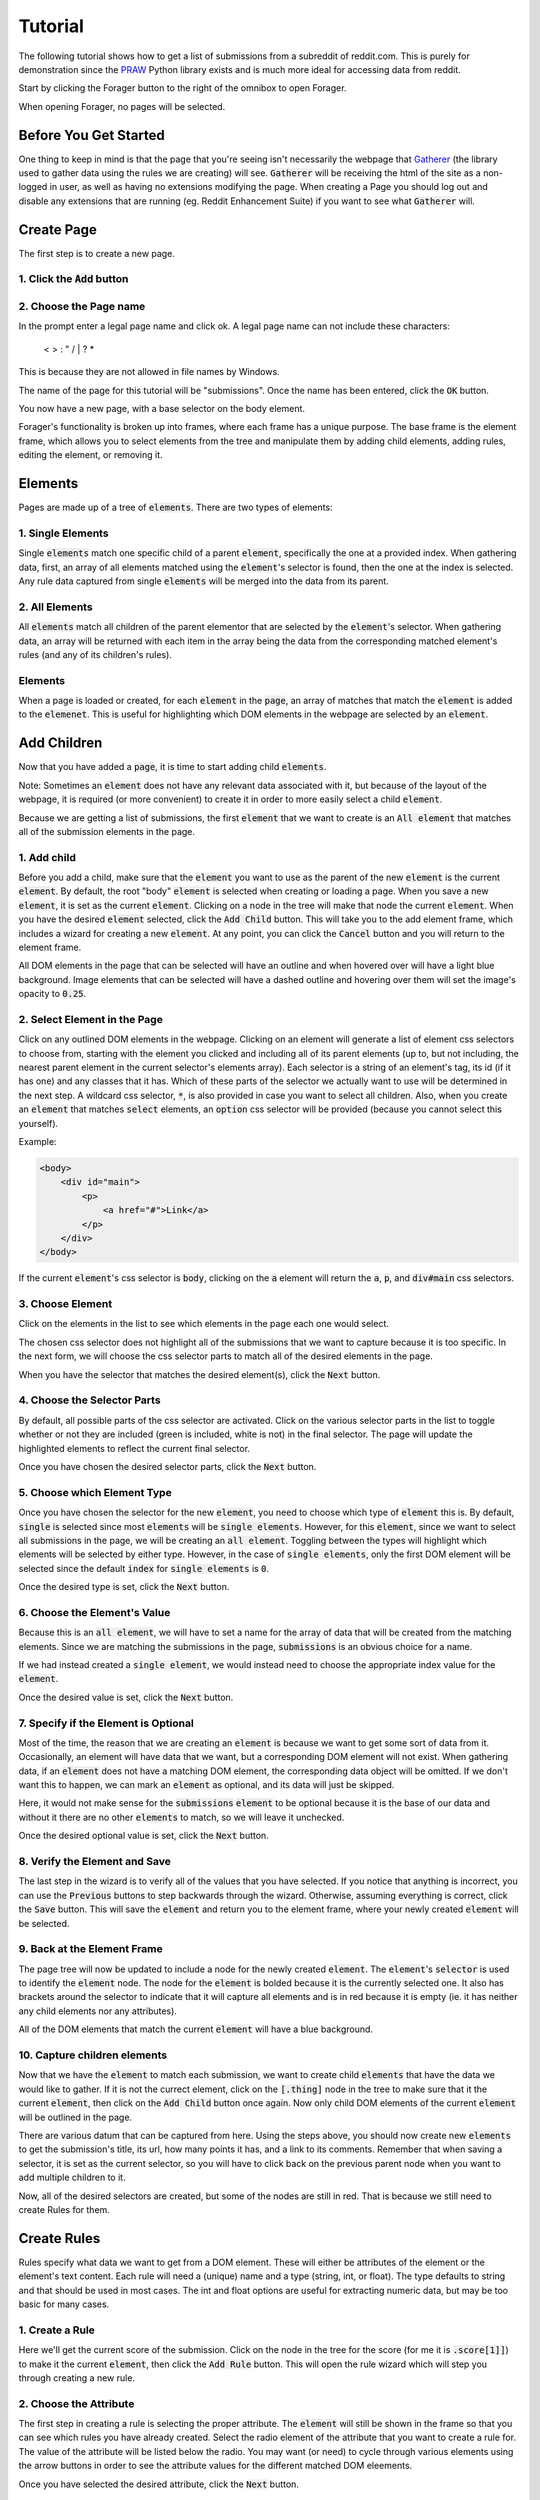 Tutorial
========

The following tutorial shows how to get a list of submissions from a subreddit of reddit.com. This is purely for demonstration since the `PRAW <https://praw.readthedocs.org/en/v3.1.0/>`_ Python library exists and is much more ideal for accessing data from reddit.

Start by clicking the Forager button to the right of the omnibox to open Forager.

.. image:: img/open.png


When opening Forager, no pages will be selected.

Before You Get Started
^^^^^^^^^^^^^^^^^^^^^^

One thing to keep in mind is that the page that you're seeing isn't necessarily the webpage that `Gatherer <https://github.com/pshrmn/gatherer>`_ (the library used to gather data using the rules we are creating) will see. :code:`Gatherer` will be receiving the html of the site as a non-logged in user, as well as having no extensions modifying the page. When creating a Page you should log out and disable any extensions that are running (eg. Reddit Enhancement Suite) if you want to see what :code:`Gatherer` will.

Create Page
^^^^^^^^^^^^
The first step is to create a new page.

1. Click the :code:`Add` button
+++++++++++++++++++++++++++++++

.. image:: img/add-page.png

2. Choose the Page name
+++++++++++++++++++++++

In the prompt enter a legal page name and click ok. A legal page name can not include these characters:

    < > : " \ / | ? *

This is because they are not allowed in file names by Windows.

The name of the page for this tutorial will be "submissions". Once the name has been entered, click the :code:`OK` button.

.. image:: img/page-name.png

You now have a new page, with a base selector on the body element.

.. image:: img/new-page.png

Forager's functionality is broken up into frames, where each frame has a unique purpose. The base frame is the element frame, which allows you to select elements from the tree and manipulate them by adding child elements, adding rules, editing the element, or removing it.

Elements
^^^^^^^^^^^^

Pages are made up of a tree of :code:`elements`. There are two types of elements:

1. Single Elements
+++++++++++++++++++

Single :code:`elements` match one specific child of a parent :code:`element`, specifically the one at a provided index. When gathering data, first, an array of all elements matched using the :code:`element`'s selector is found, then the one at the index is selected. Any rule data captured from single :code:`elements` will be merged into the data from its parent.

2. All Elements
++++++++++++++++

All :code:`elements` match all children of the parent elementor that are selected by the :code:`element`'s selector. When gathering data, an array will be returned with each item in the array being the data from the corresponding matched element's rules (and any of its children's rules).

Elements
++++++++

When a page is loaded or created, for each :code:`element` in the :code:`page`, an array of matches that match the :code:`element` is added to the :code:`elemenet`. This is useful for highlighting which DOM elements in the webpage are selected by an :code:`element`.


Add Children
^^^^^^^^^^^^
Now that you have added a :code:`page`, it is time to start adding child :code:`elements`.

Note: Sometimes an :code:`element` does not have any relevant data associated with it, but because of the layout of the webpage, it is required (or more convenient) to create it in order to more easily select a child :code:`element`.

Because we are getting a list of submissions, the first :code:`element` that we want to create is an :code:`All element` that matches all of the submission elements in the page.

1. Add child
++++++++++++

Before you add a child, make sure that the :code:`element` you want to use as the parent of the new :code:`element` is the current :code:`element`. By default, the root "body" :code:`element` is selected when creating or loading a page. When you save a new :code:`element`, it is set as the current :code:`element`. Clicking on a node in the tree will make that node the current :code:`element`. When you have the desired :code:`element` selected, click the :code:`Add Child` button. This will take you to the add element frame, which includes a wizard for creating a new :code:`element`. At any point, you can click the :code:`Cancel` button and you will return to the element frame.

.. image:: img/add-child.png

All DOM elements in the page that can be selected will have an outline and when hovered over will have a light blue background. Image elements that can be selected will have a dashed outline and hovering over them will set the image's opacity to :code:`0.25`.

.. image:: img/highlight-children.png

2. Select Element in the Page
+++++++++++++++++++++++++++++

Click on any outlined DOM elements in the webpage. Clicking on an element will generate a list of element css selectors to choose from, starting with the element you clicked and including all of its parent elements (up to, but not including, the nearest parent element in the current selector's elements array). Each selector is a string of an element's tag, its id (if it has one) and any classes that it has. Which of these parts of the selector we actually want to use will be determined in the next step. A wildcard css selector, :code:`*`, is also provided in case you want to select all children. Also, when you create an :code:`element` that matches :code:`select` elements, an :code:`option` css selector will be provided (because you cannot select this yourself).

.. image:: img/element-choices.png

Example:

.. code-block:: html

    <body>
        <div id="main">
            <p>
                <a href="#">Link</a>
            </p>
        </div>
    </body>

If the current :code:`element`'s css selector is :code:`body`, clicking on the :code:`a` element will return the :code:`a`, :code:`p`, and :code:`div#main` css selectors.


3. Choose Element
+++++++++++++++++

Click on the elements in the list to see which elements in the page each one would select.

.. image:: img/highlight-element.png

The chosen css selector does not highlight all of the submissions that we want to capture because it is too specific. In the next form, we will choose the css selector parts to match all of the desired elements in the page.

When you have the selector that matches the desired element(s), click the :code:`Next` button.

4. Choose the Selector Parts
++++++++++++++++++++++++++++

By default, all possible parts of the css selector are activated. Click on the various selector parts in the list to toggle whether or not they are included (green is included, white is not) in the final selector. The page will update the highlighted elements to reflect the current final selector.

.. image:: img/narrow-selector.png

Once you have chosen the desired selector parts, click the :code:`Next` button.

5. Choose which Element Type
++++++++++++++++++++++++++++

Once you have chosen the selector for the new :code:`element`, you need to choose which type of :code:`element` this is. By default, :code:`single` is selected since most :code:`elements` will be :code:`single elements`. However, for this :code:`element`, since we want to select all submissions in the page, we will be creating an :code:`all element`. Toggling between the types will highlight which elements will be selected by either type. However, in the case of :code:`single elements`, only the first DOM element will be selected since the default :code:`index` for :code:`single elements` is :code:`0`.

.. image:: img/choose-element-type.png

Once the desired type is set, click the :code:`Next` button.

6. Choose the Element's Value
++++++++++++++++++++++++++++

Because this is an :code:`all element`, we will have to set a name for the array of data that will be created from the matching elements. Since we are matching the submissions in the page, :code:`submissions` is an obvious choice for a name.

.. image:: img/choose-element-name.png

If we had instead created a :code:`single element`, we would instead need to choose the appropriate index value for the :code:`element`.

.. image:: img/choose-element-index.png

Once the desired value is set, click the :code:`Next` button.

7. Specify if the Element is Optional
+++++++++++++++++++++++++++++++++++++

Most of the time, the reason that we are creating an :code:`element` is because we want to get some sort of data from it. Occasionally, an element will have data that we want, but a corresponding DOM element will not exist. When gathering data, if an :code:`element` does not have a matching DOM element, the corresponding data object will be omitted. If we don't want this to happen, we can mark an :code:`element` as optional, and its data will just be skipped.

Here, it would not make sense for the :code:`submissions` :code:`element` to be optional because it is the base of our data and without it there are no other :code:`elements` to match, so we will leave it unchecked.

.. image:: img/choose-element-optional.png

Once the desired optional value is set, click the :code:`Next` button.

8. Verify the Element and Save
++++++++++++++++++++++++++++++

The last step in the wizard is to verify all of the values that you have selected. If you notice that anything is incorrect, you can use the :code:`Previous` buttons to step backwards through the wizard. Otherwise, assuming everything is correct, click the :code:`Save` button. This will save the :code:`element` and return you to the element frame, where your newly created :code:`element` will be selected.

.. image:: img/confirm-element.png

9. Back at the Element Frame
+++++++++++++++++++++++++++++++++++++++++++

The page tree will now be updated to include a node for the newly created :code:`element`. The :code:`element`'s :code:`selector` is used to identify the :code:`element` node. The node for the :code:`element` is bolded because it is the currently selected one. It also has brackets around the selector to indicate that it will capture all elements and is in red because it is empty (ie. it has neither any child elements nor any attributes).

.. image:: img/updated-page.png

All of the DOM elements that match the current :code:`element` will have a blue background.

10. Capture children elements
++++++++++++++++++++++++++++

Now that we have the :code:`element` to match each submission, we want to create child :code:`elements` that have the data we would like to gather. If it is not the currect element, click on the :code:`[.thing]` node in the tree to make sure that it the current :code:`element`, then click on the :code:`Add Child` button once again. Now only child DOM elements of the current :code:`element` will be outlined in the page.

There are various datum that can be captured from here. Using the steps above, you should now create new :code:`elements` to get the submission's title, its url, how many points it has, and a link to its comments. Remember that when saving a selector, it is set as the current selector, so you will have to click back on the previous parent node when you want to add multiple children to it.

.. image:: img/completed-selectors.png

Now, all of the desired selectors are created, but some of the nodes are still in red. That is because we still need to create Rules for them.

Create Rules
^^^^^^^^^^^^

Rules specify what data we want to get from a DOM element. These will either be attributes of the element or the element's text content. Each rule will need a (unique) name and a type (string, int, or float). The type defaults to string and that should be used in most cases. The int and float options are useful for extracting numeric data, but may be too basic for many cases.

1. Create a Rule
++++++++++++++++

Here we'll get the current score of the submission. Click on the node in the tree for the score (for me it is :code:`.score[1]]`) to make it the current :code:`element`, then click the :code:`Add Rule` button. This will open the rule wizard which will step you through creating a new rule.

.. image:: img/add-rule.png

2. Choose the Attribute
+++++++++++++++++++++++

The first step in creating a rule is selecting the proper attribute. The :code:`element` will still be shown in the frame so that you can see which rules you have already created. Select the radio element of the attribute that you want to create a rule for. The value of the attribute will be listed below the radio. You may want (or need) to cycle through various elements using the arrow buttons in order to see the attribute values for the different matched DOM eleements.

.. image:: img/choose-rule-attr.png

Once you have selected the desired attribute, click the :code:`Next` button.

3. Choose the type
++++++++++++++++++

A rule can specify that the captured value should be either a string, an int, or a float. Int and float types should only be used when you know that the captured value will contain an int or a float. If the type is int or float, and no int or float is found when using :code:`Gatherer` to collect that data, :code:`None` will be returned. Here we are getting the score of a submission, which we expect to be an int, so choose the type :code:`int`.

Once you have selected the desired type, click the :code:`Next` button.

.. image:: img/choose-rule-type.png

4. Choose the Name
+++++++++++++++++++

Give the rule a name. The name should be a simple description of what the value this rule is capturing is. Here we are getting the score of a submission, so the rule should be named :code:`score`.

.. image:: img/choose-rule-name.png

5. Verify the Rule and Save
++++++++++++++++++++++++++++

Verify that all of the properties of the rule are correct. You can use the :code:`Previous` button to go back and make any changes. Once everything is set as you desired, click the :code:`Save` button. This will create the rule and return you to the element frame.

.. image:: img/confirm-rule.png

You can create multiple Rules for a selector. This is commonly used for selectors that match :code:`<a>` elements where you want both the :code:`text` of the anchor as well as the :code:`href`

.. image:: img/multiple-rules.png

Preview
^^^^^^^

At any point in time, you can preview what the data collected by the page will be by clicking the :code:`Preview` button. For simple data collection, you probably won't even need to use gatherer, but instead just copy and paste the preview data. The preview frame also has buttons for logging the data to the developer console. Clicking the :code:`Hide Preview` button will return you to the element frame.

.. image:: img/show-preview.png

.. image:: img/preview.png

Upload
^^^^^^

Once you have created rules for all of the selectors, it is time to upload the page.

.. image:: img/completed-page.png

In order to upload, you need to have `Granary <https://github.com/pshrmn/granary>`_ running. In the directory where you want the page uploaded to, start up the :code:`Granary` server.

.. code-block:: python

    python -m granary.server

Uploading is as simple as clicking the :code:`Upload` button.

.. image:: img/upload.png

As long as the :code:`Granary` server is running, the page should be saved as a json file in the :code:`rules/<domain>` folder where the server is running (unless you specify a different location). (:code:`domain` is the hostname of the website the page is created for, except with periods :code:`.` replaced by underscores :code:`_`)

Once you have a page uploaded, it is time to use `Gatherer <https://github.com/pshrmn/gatherer>`_ to collect the data.
